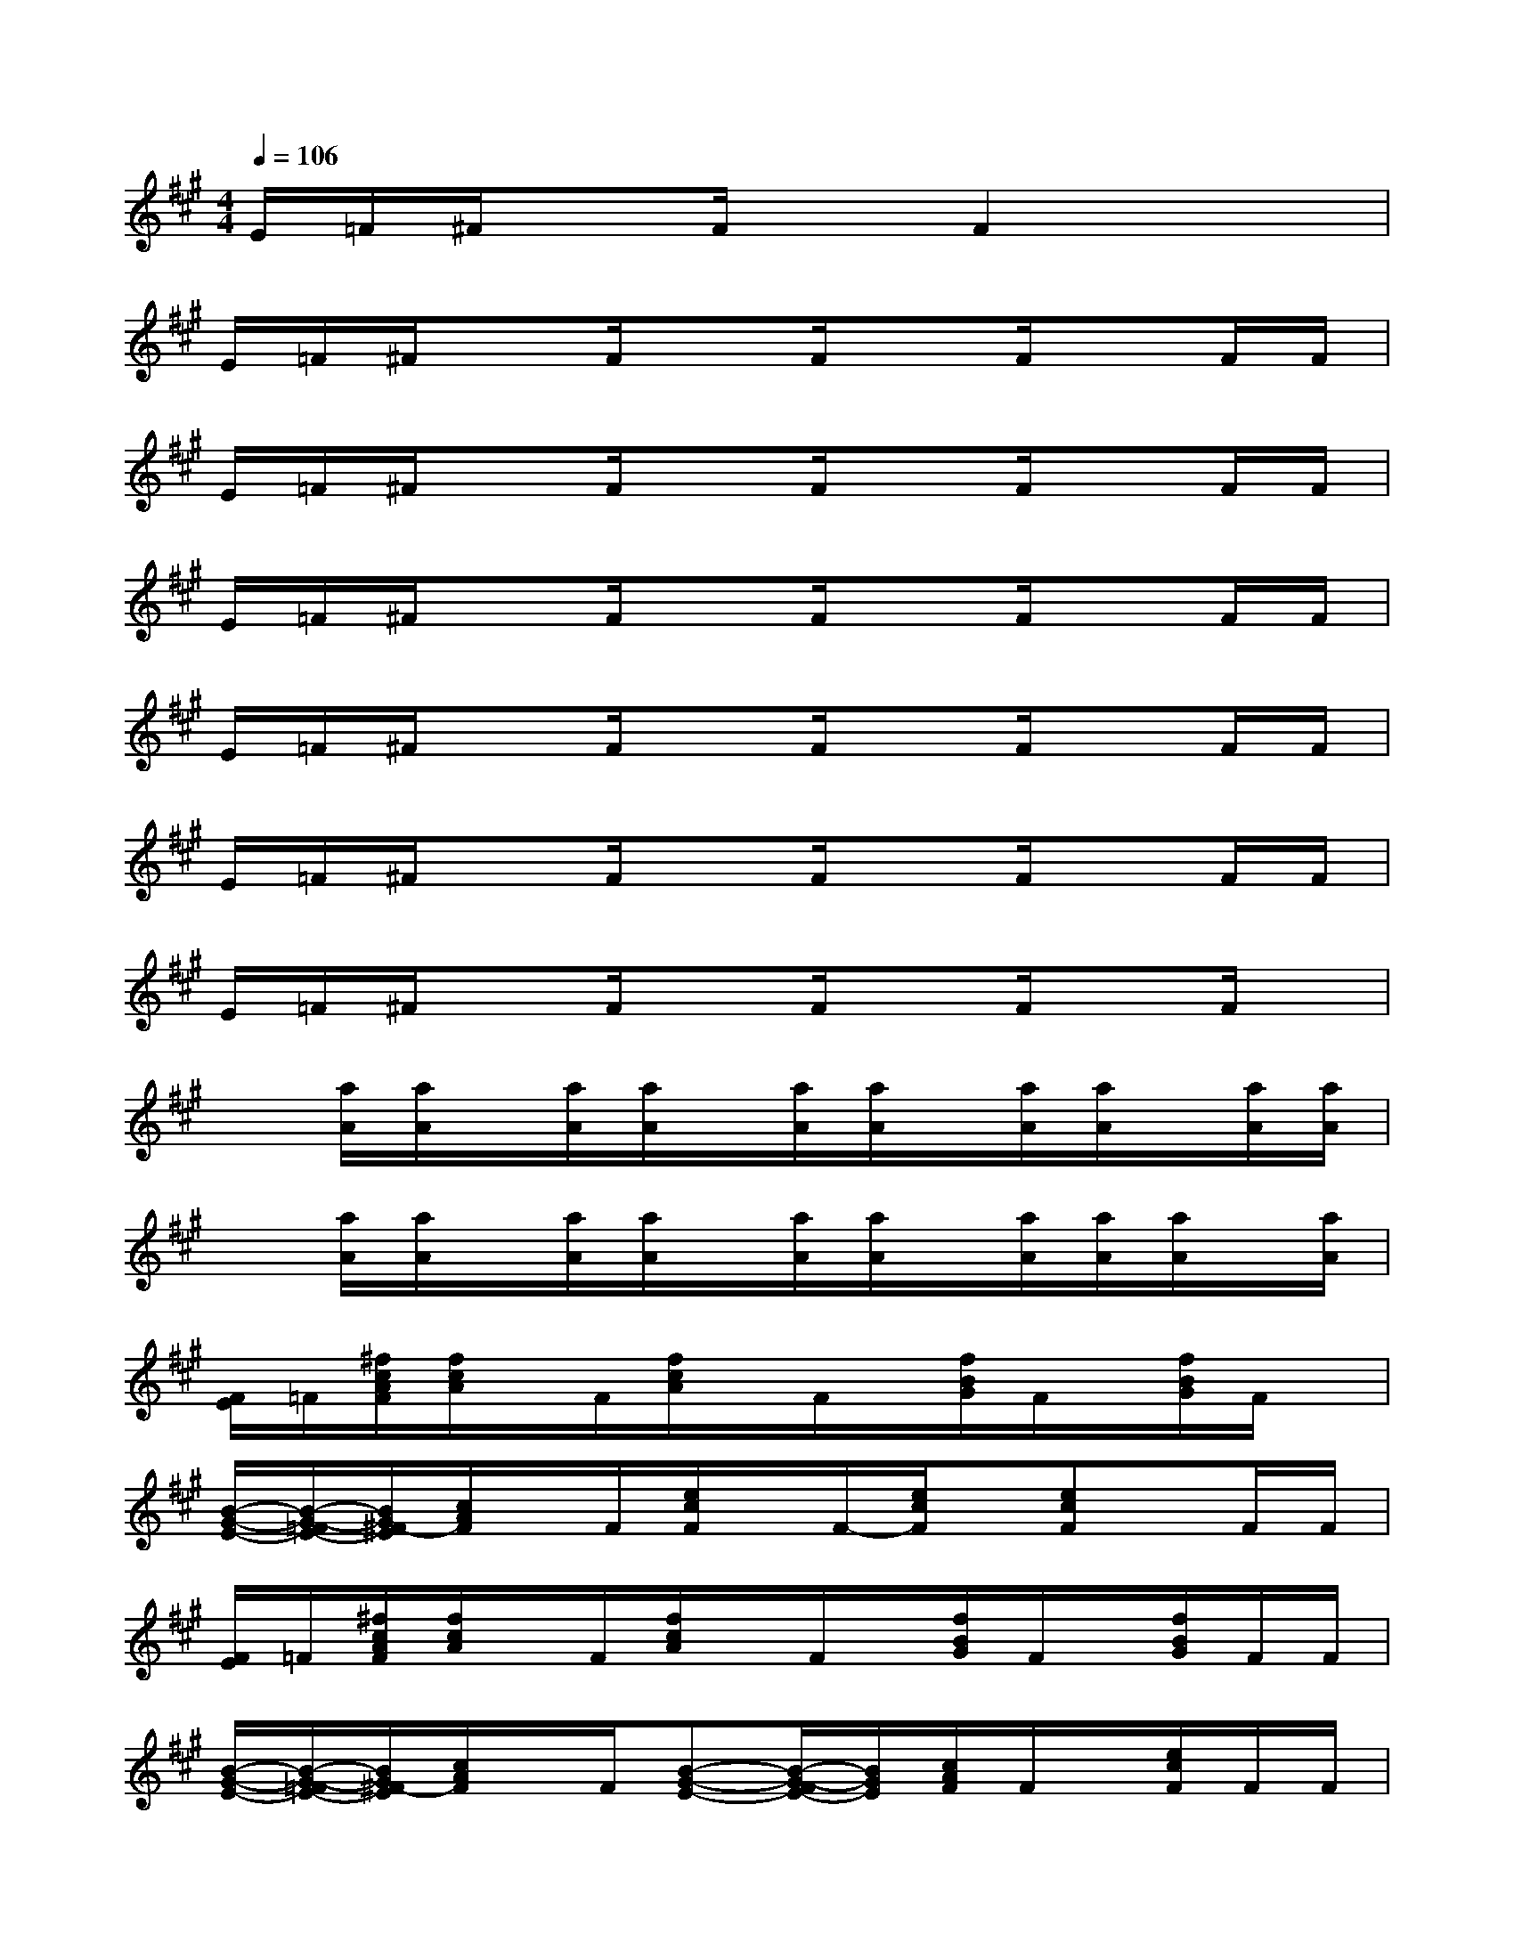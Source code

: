 X:1
T:
M:4/4
L:1/8
Q:1/4=106
K:A%3sharps
V:1
E/2=F/2^F/2xF/2xF2x2|
E/2=F/2^F/2xF/2xF/2xF/2xF/2F/2|
E/2=F/2^F/2xF/2xF/2xF/2xF/2F/2|
E/2=F/2^F/2xF/2xF/2xF/2xF/2F/2|
E/2=F/2^F/2xF/2xF/2xF/2xF/2F/2|
E/2=F/2^F/2xF/2xF/2xF/2xF/2F/2|
E/2=F/2^F/2xF/2xF/2xF/2xF/2x/2|
x[a/2A/2][a/2A/2]x/2[a/2A/2][a/2A/2]x/2[a/2A/2][a/2A/2]x/2[a/2A/2][a/2A/2]x/2[a/2A/2][a/2A/2]|
x[a/2A/2][a/2A/2]x/2[a/2A/2][a/2A/2]x/2[a/2A/2][a/2A/2]x/2[a/2A/2][a/2A/2][a/2A/2]x/2[a/2A/2]|
[F/2E/2]=F/2[^f/2c/2A/2F/2][f/2c/2A/2]x/2F/2[f/2c/2A/2]x/2F/2x/2[f/2B/2G/2]F/2x/2[f/2B/2G/2]F/2x/2|
[B/2-G/2-E/2-][B/2-G/2-=F/2E/2-][B/2G/2^F/2-E/2][c/2A/2F/2]x/2F/2[e/2c/2F/2]x/2F/2-[e/2c/2F/2]x/2[ecF]x/2F/2F/2|
[F/2E/2]=F/2[^f/2c/2A/2F/2][f/2c/2A/2]x/2F/2[f/2c/2A/2]x/2F/2x/2[f/2B/2G/2]F/2x/2[f/2B/2G/2]F/2F/2|
[B/2-G/2-E/2-][B/2-G/2-=F/2E/2-][B/2G/2^F/2-E/2][c/2A/2F/2]x/2F/2[B-G-E-][B/2-G/2-F/2E/2-][B/2G/2E/2][c/2A/2F/2]F/2x/2[e/2c/2F/2]F/2F/2|
[F/2E/2]=F/2[^f/2c/2A/2F/2][f/2c/2A/2]x/2F/2[f/2c/2A/2]x/2F/2x/2[f/2B/2G/2]F/2x/2[f/2B/2G/2]F/2F/2|
[B/2-G/2-E/2-][B/2-G/2-=F/2E/2-][B/2G/2^F/2-E/2][c/2A/2F/2]x/2F/2[B-G-E-][B/2-G/2-F/2E/2-][B/2G/2E/2][c/2A/2F/2]F/2x/2[e/2c/2F/2]F/2F/2|
[d-B-=G-][a/2d/2-B/2-A/2=G/2-][a/2d/2-B/2-A/2=G/2-][d/2-B/2-=G/2-][a/2d/2-B/2-A/2=G/2-][a/2d/2-B/2-A/2=G/2-][d/2-B/2-=G/2-][a/2d/2-B/2-A/2=G/2-][a/2d/2-B/2-A/2=G/2-][d/2-B/2-=G/2-][a/2d/2-B/2-A/2=G/2-][a/2d/2-B/2-A/2=G/2-][d/2-B/2-=G/2-][a/2d/2-B/2-A/2=G/2-][a/2d/2-B/2-A/2=G/2-]